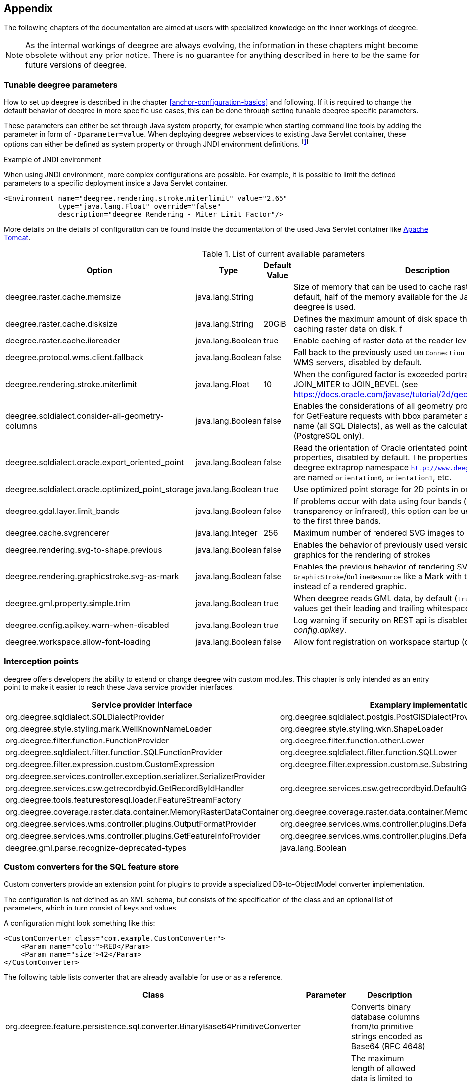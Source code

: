 [[anchor-appendix]]
== Appendix

The following chapters of the documentation are aimed at users with specialized knowledge on the inner workings of deegree.

NOTE: As the internal workings of deegree are always evolving, the information in these chapters might become obsolete without any prior notice. There is no guarantee for anything described in here to be the same for future versions of deegree.

=== Tunable deegree parameters

How to set up deegree is described in the chapter <<anchor-configuration-basics>> and following.
If it is required to change the default behavior of deegree in more specific use cases, this can be done through setting tunable deegree specific parameters.

These parameters can either be set through Java system property, for example when starting command line tools by adding the parameter in form of `-Dparameter=value`.
When deploying deegree webservices to existing Java Servlet container, these options can either be defined as system property or through JNDI environment definitions. 
footnote:[More details can be found in the Java tutorial on the topic of https://docs.oracle.com/javase/jndi/tutorial/beyond/env/source.html#SYS/[Specifying Environment Properties] or your Java Servlet container.]

.Example of JNDI environment

When using JNDI environment, more complex configurations are possible. For example, it is possible to limit the defined parameters to a specific deployment inside a Java Servlet container.

[source,xml]
----
<Environment name="deegree.rendering.stroke.miterlimit" value="2.66" 
             type="java.lang.Float" override="false" 
             description="deegree Rendering - Miter Limit Factor"/>
----
More details on the details of configuration can be found inside the documentation of the used Java Servlet container
like https://tomcat.apache.org/tomcat-10.1-doc/config/context.html#Environment_Entries[Apache Tomcat].

.List of current available parameters

[width="100%",cols="20%,20%,10%,50%",options="header",]
|===
|Option |Type |Default Value |Description

|deegree.raster.cache.memsize |java.lang.String | |Size of memory that can be used to cache raster data in memory. By default, half of the memory available for the Java Process running deegree is used. 

|deegree.raster.cache.disksize |java.lang.String |20GiB |Defines the maximum amount of disk space that can be used for caching raster data on disk.
f
|deegree.raster.cache.iioreader |java.lang.Boolean |true |Enable caching of raster data at the reader level, enabled by default.

|deegree.protocol.wms.client.fallback |java.lang.Boolean |false |Fall back to the previously used `URLConnection` for requests to remote WMS servers, disabled by default.

|deegree.rendering.stroke.miterlimit |java.lang.Float |10 |When the configured factor is exceeded portrayal changes from JOIN_MITER to JOIN_BEVEL (see https://docs.oracle.com/javase/tutorial/2d/geometry/strokeandfill.html).

|deegree.sqldialect.consider-all-geometry-columns |java.lang.Boolean |false |Enables the considerations of all geometry properties of a feature type for GetFeature requests with bbox parameter and without property name (all SQL Dialects), as well as the calculation of the bbox cache (PostgreSQL only).

|deegree.sqldialect.oracle.export_oriented_point |java.lang.Boolean |false |Read the orientation of Oracle orientated points as additional properties, disabled by default. The properties are located in the deegree extraprop namespace `http://www.deegree.org/extraprop` and are named `orientation0`, `orientation1`, etc. 

|deegree.sqldialect.oracle.optimized_point_storage |java.lang.Boolean |true |Use optimized point storage for 2D points in oracle database.

|deegree.gdal.layer.limit_bands |java.lang.Boolean |false |If problems occur with data using four bands (e.g. including transparency or infrared), this option can be used to limit data access to the first three bands.

|deegree.cache.svgrenderer |java.lang.Integer |256 |Maximum number of rendered SVG images to be cached for speed

|deegree.rendering.svg-to-shape.previous |java.lang.Boolean |false |Enables the behavior of previously used versions when scaling SVG graphics for the rendering of strokes

|deegree.rendering.graphicstroke.svg-as-mark |java.lang.Boolean |false |Enables the previous behavior of rendering SVG graphics in `GraphicStroke`/`OnlineResource` like a Mark with the color of the `Stroke` instead of a rendered graphic.

|deegree.gml.property.simple.trim |java.lang.Boolean |true |When deegree reads GML data, by default (`true`) simple property values get their leading and trailing whitespace characters removed.

|deegree.config.apikey.warn-when-disabled |java.lang.Boolean |true |Log warning if security on REST api is disabled by specifying `*` in _config.apikey_.

|deegree.workspace.allow-font-loading |java.lang.Boolean |false |Allow font registration on workspace startup (disabled by default).

|===

=== Interception points

deegree offers developers the ability to extend or change deegree with custom modules. 
This chapter is only intended as an entry point to make it easier to reach these Java service provider interfaces.

[width="100%",cols="40%,40%,10%",options="header",]
|===
|Service provider interface |Examplary implementation |Cardinality

|org.deegree.sqldialect.SQLDialectProvider |org.deegree.sqldialect.postgis.PostGISDialectProvider |0..*

|org.deegree.style.styling.mark.WellKnownNameLoader |org.deegree.style.styling.wkn.ShapeLoader |0..*

|org.deegree.filter.function.FunctionProvider |org.deegree.filter.function.other.Lower |1..*

|org.deegree.sqldialect.filter.function.SQLFunctionProvider |org.deegree.sqldialect.filter.function.SQLLower |1..*

|org.deegree.filter.expression.custom.CustomExpression |org.deegree.filter.expression.custom.se.Substring |1..*

|org.deegree.services.controller.exception.serializer.SerializerProvider | |0..*

|org.deegree.services.csw.getrecordbyid.GetRecordByIdHandler |org.deegree.services.csw.getrecordbyid.DefaultGetRecordByIdHandler |0..1

|org.deegree.tools.featurestoresql.loader.FeatureStreamFactory | |0..*

|org.deegree.coverage.raster.data.container.MemoryRasterDataContainer |org.deegree.coverage.raster.data.container.MemoryRasterDataContainer |1..*

|org.deegree.services.wms.controller.plugins.OutputFormatProvider |org.deegree.services.wms.controller.plugins.DefaultOutputFormatProvider |0..1

|org.deegree.services.wms.controller.plugins.GetFeatureInfoProvider |org.deegree.services.wms.controller.plugins.DefaultGetFeatureInfoProvider |0..1

|deegree.gml.parse.recognize-deprecated-types |java.lang.Boolean |false |When deegree reads application schemas the feature types, not in GML 3.2 namespace with at least one property derived from FeaturePropertyType, are ignored as feature collection. If set to true all feature types with at least one property derived from FeaturePropertyType are recognized as feature collection.

|===

[[anchor-appendix-customconverter]]
=== Custom converters for the SQL feature store

Custom converters provide an extension point for plugins to provide a specialized DB-to-ObjectModel converter implementation.

The configuration is not defined as an XML schema, but consists of the specification of the class and an optional list of parameters, 
which in turn consist of keys and values. 

A configuration might look something like this:

[source,xml]
----
<CustomConverter class="com.example.CustomConverter">
    <Param name="color">RED</Param>
    <Param name="size">42</Param>
</CustomConverter>
----

The following table lists converter that are already available for use or as a reference.

[width="100%",cols="35%,15%,40%",options="header",]
|===
|Class |Parameter |Description

|org.deegree.feature.persistence.sql.converter.BinaryBase64PrimitiveConverter |  |Converts binary database columns from/to primitive strings encoded as Base64 (RFC 4648)
|  |max-length |The maximum length of allowed data is limited to prevent Denial of Service Attacks. Specified in bytes and defaults to 256 MiB.

|org.deegree.feature.persistence.sql.converter.BinaryDataUrlPrimitiveConverter |  |Converts binary database columns from/to primitive strings encoded as data URL (RFC 2397)
|  |max-length |The maximum length of allowed data is limited to prevent Denial of Service Attacks. Specified in bytes and defaults to 256 MiB.
|  |magic-XX |Mime type for records which data start with the magic numbers  (`XX`) encoded as a hexadecimal value. The converter contains some common magic numbers for PNG, JPEG and GIF.

|org.deegree.feature.persistence.sql.converter.CharacterPrimitiveConverter |  |Converts large character type database columns from/to primitive strings
|  |max-length |The maximum length of allowed data is limited to prevent Denial of Service Attacks. Specified in bytes and defaults to 256 MiB.

|===

Here's an example:

[source,xml]
----
<FeatureTypeMapping table="TABLENAME" name="LargeObjectFeature">
    <!-- ... -->
    <Primitive mapping="IMAGE" path="image" type="string">
        <CustomConverter class="org.deegree.feature.persistence.sql.converter.BinaryDataUrlPrimitiveConverter">
            <Param name="magic-424D">image/bmp</Param>
        </CustomConverter>
    </Primitive>
</FeatureTypeMapping>
----